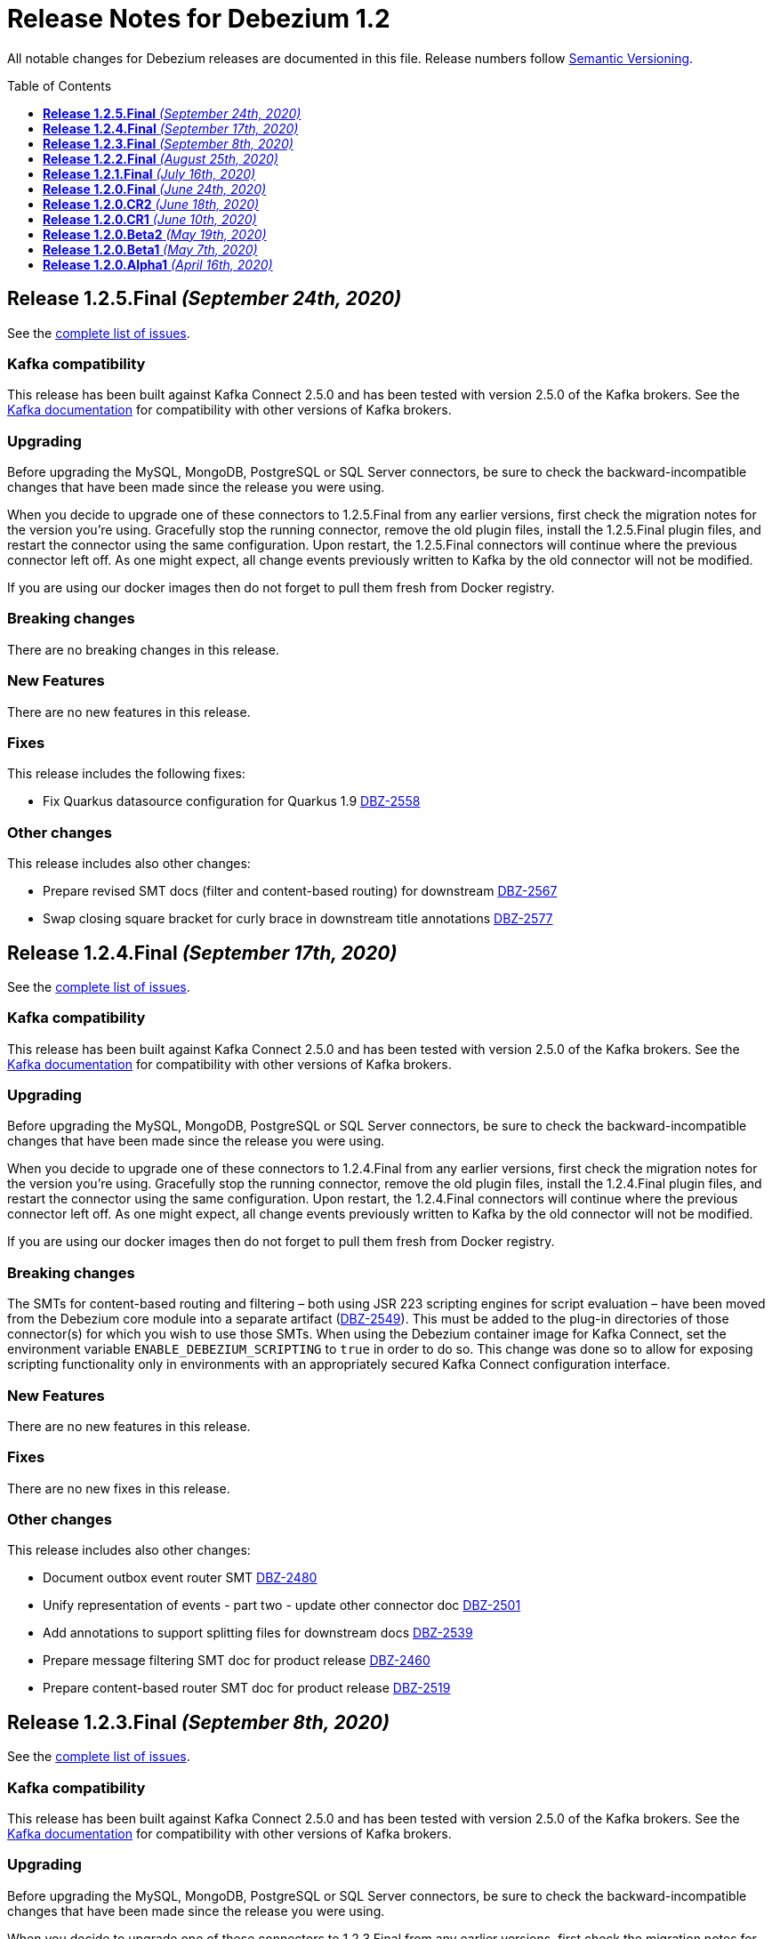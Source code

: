 = Release Notes for Debezium 1.2
:awestruct-layout: doc
:awestruct-documentation_version: "1.2"
:toc:
:toc-placement: macro
:toclevels: 1
:sectanchors:
:linkattrs:
:icons: font

All notable changes for Debezium releases are documented in this file.
Release numbers follow http://semver.org[Semantic Versioning].

toc::[]

[[release-1.2.5-final]]
== *Release 1.2.5.Final* _(September 24th, 2020)_

See the https://issues.redhat.com/secure/ReleaseNote.jspa?projectId=12317320&version=12350624[complete list of issues].

=== Kafka compatibility

This release has been built against Kafka Connect 2.5.0 and has been tested with version 2.5.0 of the Kafka brokers.
See the https://kafka.apache.org/documentation/#upgrade[Kafka documentation] for compatibility with other versions of Kafka brokers.

=== Upgrading

Before upgrading the MySQL, MongoDB, PostgreSQL or SQL Server connectors, be sure to check the backward-incompatible changes that have been made since the release you were using.

When you decide to upgrade one of these connectors to 1.2.5.Final from any earlier versions,
first check the migration notes for the version you're using.
Gracefully stop the running connector, remove the old plugin files, install the 1.2.5.Final plugin files, and restart the connector using the same configuration.
Upon restart, the 1.2.5.Final connectors will continue where the previous connector left off.
As one might expect, all change events previously written to Kafka by the old connector will not be modified.

If you are using our docker images then do not forget to pull them fresh from Docker registry.

=== Breaking changes

There are no breaking changes in this release.

=== New Features

There are no new features in this release.


=== Fixes

This release includes the following fixes:

* Fix Quarkus datasource configuration for Quarkus 1.9 https://issues.jboss.org/browse/DBZ-2558[DBZ-2558]


=== Other changes

This release includes also other changes:

* Prepare revised SMT docs (filter and content-based routing) for downstream  https://issues.jboss.org/browse/DBZ-2567[DBZ-2567]
* Swap closing square bracket for curly brace in downstream title annotations https://issues.jboss.org/browse/DBZ-2577[DBZ-2577]



[[release-1.2.4-final]]
== *Release 1.2.4.Final* _(September 17th, 2020)_

See the https://issues.redhat.com/secure/ReleaseNote.jspa?projectId=12317320&version=12347255[complete list of issues].

=== Kafka compatibility

This release has been built against Kafka Connect 2.5.0 and has been tested with version 2.5.0 of the Kafka brokers.
See the https://kafka.apache.org/documentation/#upgrade[Kafka documentation] for compatibility with other versions of Kafka brokers.

=== Upgrading

Before upgrading the MySQL, MongoDB, PostgreSQL or SQL Server connectors, be sure to check the backward-incompatible changes that have been made since the release you were using.

When you decide to upgrade one of these connectors to 1.2.4.Final from any earlier versions,
first check the migration notes for the version you're using.
Gracefully stop the running connector, remove the old plugin files, install the 1.2.4.Final plugin files, and restart the connector using the same configuration.
Upon restart, the 1.2.4.Final connectors will continue where the previous connector left off.
As one might expect, all change events previously written to Kafka by the old connector will not be modified.

If you are using our docker images then do not forget to pull them fresh from Docker registry.

=== Breaking changes

The SMTs for content-based routing and filtering – both using JSR 223 scripting engines for script evaluation – have been moved from the Debezium core module into a separate artifact (https://issues.jboss.org/browse/DBZ-2549[DBZ-2549]).
This must be added to the plug-in directories of those connector(s) for which you wish to use those SMTs.
When using the Debezium container image for Kafka Connect, set the environment variable `ENABLE_DEBEZIUM_SCRIPTING` to `true` in order to do so.
This change was done so to allow for exposing scripting functionality only in environments with an appropriately secured Kafka Connect configuration interface.


=== New Features

There are no new features in this release.


=== Fixes

There are no new fixes in this release.


=== Other changes

This release includes also other changes:

* Document outbox event router SMT https://issues.jboss.org/browse/DBZ-2480[DBZ-2480]
* Unify representation of events - part two - update other connector doc https://issues.jboss.org/browse/DBZ-2501[DBZ-2501]
* Add annotations to support splitting files for downstream docs  https://issues.jboss.org/browse/DBZ-2539[DBZ-2539]
* Prepare message filtering SMT doc for product release https://issues.jboss.org/browse/DBZ-2460[DBZ-2460]
* Prepare content-based router SMT doc for product release https://issues.jboss.org/browse/DBZ-2519[DBZ-2519]



[[release-1.2.3-final]]
== *Release 1.2.3.Final* _(September 8th, 2020)_

See the https://issues.redhat.com/secure/ReleaseNote.jspa?projectId=12317320&version=12347072[complete list of issues].

=== Kafka compatibility

This release has been built against Kafka Connect 2.5.0 and has been tested with version 2.5.0 of the Kafka brokers.
See the https://kafka.apache.org/documentation/#upgrade[Kafka documentation] for compatibility with other versions of Kafka brokers.

=== Upgrading

Before upgrading the MySQL, MongoDB, PostgreSQL or SQL Server connectors, be sure to check the backward-incompatible changes that have been made since the release you were using.

When you decide to upgrade one of these connectors to 1.2.3.Final from any earlier versions,
first check the migration notes for the version you're using.
Gracefully stop the running connector, remove the old plugin files, install the 1.2.3.Final plugin files, and restart the connector using the same configuration.
Upon restart, the 1.2.3.Final connectors will continue where the previous connector left off.
As one might expect, all change events previously written to Kafka by the old connector will not be modified.

If you are using our docker images then do not forget to pull them fresh from Docker registry.

=== Breaking changes

There are no breaking changes in this release.


=== New Features

There are no new features in this release.


=== Fixes

This release includes the following fixes:

* JSON functions in MySQL grammar unsupported https://issues.jboss.org/browse/DBZ-2453[DBZ-2453]


=== Other changes

This release includes also other changes:

* CloudEvents remains TP but has avro support downstream https://issues.jboss.org/browse/DBZ-2245[DBZ-2245]
* Prepare DB2 connector doc for TP https://issues.jboss.org/browse/DBZ-2403[DBZ-2403]
* Adjust outbox extension to updated Quarkus semantics https://issues.jboss.org/browse/DBZ-2465[DBZ-2465]
* Doc tweaks required to automatically build Db2 content in downstream user guide https://issues.jboss.org/browse/DBZ-2500[DBZ-2500]



[[release-1.2.2-final]]
== *Release 1.2.2.Final* _(August 25th, 2020)_

See the https://issues.redhat.com/secure/ReleaseNote.jspa?projectId=12317320&version=12346622[complete list of issues].

=== Kafka compatibility

This release has been built against Kafka Connect 2.5.0 and has been tested with version 2.5.0 of the Kafka brokers.
See the https://kafka.apache.org/documentation/#upgrade[Kafka documentation] for compatibility with other versions of Kafka brokers.

=== Upgrading

Before upgrading the MySQL, MongoDB, PostgreSQL or SQL Server connectors, be sure to check the backward-incompatible changes that have been made since the release you were using.

When you decide to upgrade one of these connectors to 1.2.2.Final from any earlier versions,
first check the migration notes for the version you're using.
Gracefully stop the running connector, remove the old plugin files, install the 1.2.2.Final plugin files, and restart the connector using the same configuration.
Upon restart, the 1.2.2.Final connectors will continue where the previous connector left off.
As one might expect, all change events previously written to Kafka by the old connector will not be modified.

If you are using our docker images then do not forget to pull them fresh from Docker registry.

=== Breaking changes

There are no breaking changes in this release.


=== New Features

There are no new features in this release.


=== Fixes

This release includes the following fixes:

* Adding new table to cdc causes the sqlconnector to fail https://issues.jboss.org/browse/DBZ-2303[DBZ-2303]
* LSNs in replication slots are not monotonically increasing https://issues.jboss.org/browse/DBZ-2338[DBZ-2338]
* Transaction data loss when process restarted https://issues.jboss.org/browse/DBZ-2397[DBZ-2397]
* java.lang.NullPointerException in ByLogicalTableRouter.java https://issues.jboss.org/browse/DBZ-2412[DBZ-2412]


=== Other changes

This release includes also other changes:

* Refactor: Add domain type for LSN https://issues.jboss.org/browse/DBZ-2200[DBZ-2200]
* Miscellaneous small doc updates for the 1.2 release https://issues.jboss.org/browse/DBZ-2399[DBZ-2399]
* Update some doc file names  https://issues.jboss.org/browse/DBZ-2402[DBZ-2402]



[[release-1.2.1-final]]
== *Release 1.2.1.Final* _(July 16th, 2020)_

See the https://issues.redhat.com/secure/ReleaseNote.jspa?projectId=12317320&version=12346704[complete list of issues].

=== Kafka compatibility

This release has been built against Kafka Connect 2.5.0 and has been tested with version 2.5.0 of the Kafka brokers.
See the https://kafka.apache.org/documentation/#upgrade[Kafka documentation] for compatibility with other versions of Kafka brokers.

=== Upgrading

Before upgrading the MySQL, MongoDB, PostgreSQL or SQL Server connectors, be sure to check the backward-incompatible changes that have been made since the release you were using.

When you decide to upgrade one of these connectors to 1.2.1.Final from any earlier versions,
first check the migration notes for the version you're using.
Gracefully stop the running connector, remove the old plugin files, install the 1.2.1.Final plugin files, and restart the connector using the same configuration.
Upon restart, the 1.2.1.Final connectors will continue where the previous connector left off.
As one might expect, all change events previously written to Kafka by the old connector will not be modified.

If you are using our docker images then do not forget to pull them fresh from Docker registry.

=== Breaking changes

There are no breaking changes in this release.


=== New Features

* Document content based routing and filtering for MongoDB https://issues.jboss.org/browse/DBZ-2255[DBZ-2255]
* Handle MariaDB syntax add column IF EXISTS as part of alter table DDL https://issues.jboss.org/browse/DBZ-2219[DBZ-2219]
* Add Apicurio converters to Connect container image https://issues.jboss.org/browse/DBZ-2083[DBZ-2083]


=== Fixes

This release includes the following fixes:

* MongoDB connector is not resilient to Mongo connection errors https://issues.jboss.org/browse/DBZ-2141[DBZ-2141]
* MySQL connector should filter additional DML binlog entries for RDS by default https://issues.jboss.org/browse/DBZ-2275[DBZ-2275]
* Concurrent access to a thread map https://issues.jboss.org/browse/DBZ-2278[DBZ-2278]
* Postgres connector may skip events during snapshot-streaming transition https://issues.jboss.org/browse/DBZ-2288[DBZ-2288]
* MySQL connector emits false error while missing a required data https://issues.jboss.org/browse/DBZ-2301[DBZ-2301]
* io.debezium.engine.spi.OffsetCommitPolicy.PeriodicCommitOffsetPolicy can't be initiated due to NoSuchMethod error   https://issues.jboss.org/browse/DBZ-2302[DBZ-2302]
* Allow single dimension DECIMAL in CAST https://issues.jboss.org/browse/DBZ-2305[DBZ-2305]
* MySQL JSON functions are missing from the grammar https://issues.jboss.org/browse/DBZ-2318[DBZ-2318]
* Description in documentation metrics tables is bold and shouldn't be https://issues.jboss.org/browse/DBZ-2326[DBZ-2326]
* ALTER TABLE with `timestamp default CURRENT_TIMESTAMP not null` fails the task https://issues.jboss.org/browse/DBZ-2330[DBZ-2330]


=== Other changes

This release includes also other changes:

* Unstable tests in SQL Server connector https://issues.jboss.org/browse/DBZ-2217[DBZ-2217]
* Intermittent test failure on CI - SqlServerConnectorIT#verifyOffsets() https://issues.jboss.org/browse/DBZ-2220[DBZ-2220]
* Intermittent test failure on CI - MySQL https://issues.jboss.org/browse/DBZ-2229[DBZ-2229]
* Intermittent test failure on CI - SqlServerChangeTableSetIT#readHistoryAfterRestart() https://issues.jboss.org/browse/DBZ-2231[DBZ-2231]
* Failing test MySqlSourceTypeInSchemaIT.shouldPropagateSourceTypeAsSchemaParameter https://issues.jboss.org/browse/DBZ-2238[DBZ-2238]
* Intermittent test failure on CI - MySqlConnectorRegressionIT#shouldConsumeAllEventsFromDatabaseUsingBinlogAndNoSnapshot() https://issues.jboss.org/browse/DBZ-2243[DBZ-2243]
* Use upstream image in ApicurioRegistryTest https://issues.jboss.org/browse/DBZ-2256[DBZ-2256]
* Intermittent failure of MongoDbConnectorIT.shouldConsumeTransaction https://issues.jboss.org/browse/DBZ-2264[DBZ-2264]
* Intermittent test failure on CI - MySqlSourceTypeInSchemaIT#shouldPropagateSourceTypeByDatatype() https://issues.jboss.org/browse/DBZ-2269[DBZ-2269]
* Intermittent test failure on CI - MySqlConnectorIT#shouldNotParseQueryIfServerOptionDisabled https://issues.jboss.org/browse/DBZ-2270[DBZ-2270]
* Intermittent test failure on CI - RecordsStreamProducerIT#testEmptyChangesProducesHeartbeat https://issues.jboss.org/browse/DBZ-2271[DBZ-2271]
* Incorrect dependency from outbox to core module https://issues.jboss.org/browse/DBZ-2276[DBZ-2276]
* Slowness in FieldRenamesTest https://issues.jboss.org/browse/DBZ-2286[DBZ-2286]
* Create GitHub Action for verifying correct formatting https://issues.jboss.org/browse/DBZ-2287[DBZ-2287]
* Clarify expectations for replica identity and key-less tables https://issues.jboss.org/browse/DBZ-2307[DBZ-2307]
* Jenkins worker nodes must be logged in to Docker Hub https://issues.jboss.org/browse/DBZ-2312[DBZ-2312]
* Upgrade PostgreSQL driver to 4.2.14 https://issues.jboss.org/browse/DBZ-2317[DBZ-2317]
* Intermittent test failure on CI - PostgresConnectorIT#shouldOutputRecordsInCloudEventsFormat https://issues.jboss.org/browse/DBZ-2319[DBZ-2319]
* Intermittent test failure on CI - TablesWithoutPrimaryKeyIT#shouldProcessFromStreaming https://issues.jboss.org/browse/DBZ-2324[DBZ-2324]
* Intermittent test failure on CI - SqlServerConnectorIT#readOnlyApplicationIntent https://issues.jboss.org/browse/DBZ-2325[DBZ-2325]
* Intermittent test failure on CI - SnapshotIT#takeSnapshotWithOldStructAndStartStreaming https://issues.jboss.org/browse/DBZ-2331[DBZ-2331]



[[release-1.2.0-final]]
== *Release 1.2.0.Final* _(June 24th, 2020)_

See the https://issues.redhat.com/secure/ReleaseNote.jspa?projectId=12317320&version=12345052[complete list of issues].

=== Kafka compatibility

This release has been built against Kafka Connect 2.5.0 and has been tested with version 2.5.0 of the Kafka brokers.
See the https://kafka.apache.org/documentation/#upgrade[Kafka documentation] for compatibility with other versions of Kafka brokers.

=== Upgrading

Before upgrading the MySQL, MongoDB, PostgreSQL or SQL Server connectors, be sure to check the backward-incompatible changes that have been made since the release you were using.

When you decide to upgrade one of these connectors to 1.2.0.Final from any earlier versions,
first check the migration notes for the version you're using.
Gracefully stop the running connector, remove the old plugin files, install the 1.2.0.Final plugin files, and restart the connector using the same configuration.
Upon restart, the 1.2.0.Final connectors will continue where the previous connector left off.
As one might expect, all change events previously written to Kafka by the old connector will not be modified.

If you are using our docker images then do not forget to pull them fresh from Docker registry.

=== Breaking changes

There are no breaking changes in this release.

=== New Features

There are no new features in this release.


=== Fixes

This release includes the following fixes:

* Test failure due to superfluous schema change event emitted on connector start https://issues.jboss.org/browse/DBZ-2211[DBZ-2211]
* Intermittent test failures on CI https://issues.jboss.org/browse/DBZ-2232[DBZ-2232]
* Test SimpleSourceConnectorOutputTest.shouldGenerateExpected blocked https://issues.jboss.org/browse/DBZ-2241[DBZ-2241]
* CloudEventsConverter should use Apicurio converter for Avro https://issues.jboss.org/browse/DBZ-2250[DBZ-2250]
* Default value is not properly set for non-optional columns https://issues.jboss.org/browse/DBZ-2267[DBZ-2267]


=== Other changes

This release includes also other changes:

* Diff MySQL connector 0.10 and latest docs https://issues.jboss.org/browse/DBZ-1997[DBZ-1997]
* Remove redundant property in antora.yml https://issues.jboss.org/browse/DBZ-2223[DBZ-2223]
* Binary log client is not cleanly stopped in testsuite https://issues.jboss.org/browse/DBZ-2221[DBZ-2221]
* Intermittent test failure on CI - Postgres https://issues.jboss.org/browse/DBZ-2230[DBZ-2230]
* Build failure with Kafka 1.x https://issues.jboss.org/browse/DBZ-2240[DBZ-2240]
* Intermittent test failure on CI - SqlServerConnectorIT#readOnlyApplicationIntent() https://issues.jboss.org/browse/DBZ-2261[DBZ-2261]
* Test failure BinlogReaderIT#shouldFilterAllRecordsBasedOnDatabaseWhitelistFilter() https://issues.jboss.org/browse/DBZ-2262[DBZ-2262]



[[release-1.2.0-cr2]]
== *Release 1.2.0.CR2* _(June 18th, 2020)_

See the https://issues.redhat.com/secure/ReleaseNote.jspa?projectId=12317320&version=12346173[complete list of issues].

=== Kafka compatibility

This release has been built against Kafka Connect 2.5.0 and has been tested with version 2.5.0 of the Kafka brokers.
See the https://kafka.apache.org/documentation/#upgrade[Kafka documentation] for compatibility with other versions of Kafka brokers.

=== Upgrading

Before upgrading the MySQL, MongoDB, PostgreSQL or SQL Server connectors, be sure to check the backward-incompatible changes that have been made since the release you were using.

When you decide to upgrade one of these connectors to 1.2.0.CR2 from any earlier versions,
first check the migration notes for the version you're using.
Gracefully stop the running connector, remove the old plugin files, install the 1.2.0.CR2 plugin files, and restart the connector using the same configuration.
Upon restart, the 1.2.0.CR2 connectors will continue where the previous connector left off.
As one might expect, all change events previously written to Kafka by the old connector will not be modified.

If you are using our docker images then do not forget to pull them fresh from Docker registry.

=== Breaking changes

Debezium Server distribution package has been moved to a different URL and has been renamed to conform to standard industry practises (https://issues.jboss.org/browse/DBZ-2212[DBZ-2212]).

=== New Features

* DB2 connector documentation ambiguous regarding licensing https://issues.jboss.org/browse/DBZ-1835[DBZ-1835]
* Optimize SQLServer connector query https://issues.jboss.org/browse/DBZ-2120[DBZ-2120]
* Documentation for implementing StreamNameMapper https://issues.jboss.org/browse/DBZ-2163[DBZ-2163]
* Update architecture page https://issues.jboss.org/browse/DBZ-2096[DBZ-2096]


=== Fixes

This release includes the following fixes:

* Encountered error when snapshotting collection type column https://issues.jboss.org/browse/DBZ-2117[DBZ-2117]
* Missing dependencies for Debezium Server Pulsar sink https://issues.jboss.org/browse/DBZ-2201[DBZ-2201]


=== Other changes

This release includes also other changes:

* Tests Asserting No Open Transactions Failing https://issues.jboss.org/browse/DBZ-2176[DBZ-2176]
* General test harness for End-2-End Benchmarking https://issues.jboss.org/browse/DBZ-1812[DBZ-1812]
* Add tests for datatype.propagate.source.type for all connectors https://issues.jboss.org/browse/DBZ-1916[DBZ-1916]
* Productize CloudEvents support https://issues.jboss.org/browse/DBZ-2019[DBZ-2019]
* [Doc] Add Debezium Architecture to downstream documentation https://issues.jboss.org/browse/DBZ-2029[DBZ-2029]
* Transaction metadata documentation https://issues.jboss.org/browse/DBZ-2069[DBZ-2069]
* Inconsistent test failures https://issues.jboss.org/browse/DBZ-2177[DBZ-2177]
* Add Jandex plugin to Debezium Server connectors https://issues.jboss.org/browse/DBZ-2192[DBZ-2192]
* Ability to scale wait times in OCP test-suite https://issues.jboss.org/browse/DBZ-2194[DBZ-2194]
* CI doesn't delete mongo and sql server projects on successful runs https://issues.jboss.org/browse/DBZ-2195[DBZ-2195]
* Document database history and web server port for Debezium Server https://issues.jboss.org/browse/DBZ-2198[DBZ-2198]
* Do not throw IndexOutOfBoundsException when no task configuration is available https://issues.jboss.org/browse/DBZ-2199[DBZ-2199]
* Upgrade Apicurio to 1.2.2.Final https://issues.jboss.org/browse/DBZ-2206[DBZ-2206]
* Intermitent test failures https://issues.jboss.org/browse/DBZ-2207[DBZ-2207]
* Increase Pulsar Server timeouts https://issues.jboss.org/browse/DBZ-2210[DBZ-2210]
* Drop distribution from Debezium Server artifact name https://issues.jboss.org/browse/DBZ-2214[DBZ-2214]



[[release-1.2.0-cr1]]
== *Release 1.2.0.CR1* _(June 10th, 2020)_

See the https://issues.redhat.com/secure/ReleaseNote.jspa?projectId=12317320&version=12345858[complete list of issues].

=== Kafka compatibility

This release has been built against Kafka Connect 2.5.0 and has been tested with version 2.5.0 of the Kafka brokers.
See the https://kafka.apache.org/documentation/#upgrade[Kafka documentation] for compatibility with other versions of Kafka brokers.

=== Upgrading

Before upgrading the MySQL, MongoDB, PostgreSQL or SQL Server connectors, be sure to check the backward-incompatible changes that have been made since the release you were using.

When you decide to upgrade one of these connectors to 1.2.0.CR1 from any earlier versions,
first check the migration notes for the version you're using.
Gracefully stop the running connector, remove the old plugin files, install the 1.2.0.CR1 plugin files, and restart the connector using the same configuration.
Upon restart, the 1.2.0.CR1 connectors will continue where the previous connector left off.
As one might expect, all change events previously written to Kafka by the old connector will not be modified.

If you are using our docker images then do not forget to pull them fresh from Docker registry.

=== Breaking changes

The format of whitelist/blacklist filter expressions for the Oracle connector has changed: the database name is not to be given as part of these any longer (the reason being that each connector only ever is configured in the scope of exactly one database).
Filters like _ORCLPDB1.SOMESCHEMA.SOMETABLE_ must be adjusted to _SOMESCHEMA.SOMETABLE_.
The same applies for configuration properties referencing specific table columns, such as `column.propagate.source.type`.

The format of whitelist/blacklist filter expressions for the SQL Server connector has changed: the database name is not to be given as part of these any longer (the reason being that each connector only ever is configured in the scope of exactly one database).
Filters like _testDB.dbo.orders_ must be adjusted to _dbo.orders_.
The old format still is supported, but should not be used any longer and will be de-supported in a future version.
The same applies for configuration properties referencing specific table columns, such as `column.propagate.source.type`.

=== New Features

* Restrict the set of tables with a publication when using pgoutput https://issues.jboss.org/browse/DBZ-1813[DBZ-1813]
* Support configuring different encodings for binary source data https://issues.jboss.org/browse/DBZ-1814[DBZ-1814]
* Add API for not registering metrics MBean into the platform MBean server https://issues.jboss.org/browse/DBZ-2089[DBZ-2089]
* Unable to handle UDT data https://issues.jboss.org/browse/DBZ-2091[DBZ-2091]
* Improve SQL Server reconnect during shutdown and connection resets https://issues.jboss.org/browse/DBZ-2106[DBZ-2106]
* OpenShift tests for SQL Server connector before GA https://issues.jboss.org/browse/DBZ-2113[DBZ-2113]
* OpenShift tests for MongoDB Connector before GA https://issues.jboss.org/browse/DBZ-2114[DBZ-2114]
* Log begin/end of schema recovery on INFO level https://issues.jboss.org/browse/DBZ-2149[DBZ-2149]
* Allow outbox EventRouter to pass non-String based Keys https://issues.jboss.org/browse/DBZ-2152[DBZ-2152]
* Introduce API  checks https://issues.jboss.org/browse/DBZ-2159[DBZ-2159]
* Bump mysql binlog version  https://issues.jboss.org/browse/DBZ-2160[DBZ-2160]
* Postgresql - Allow for include.unknown.datatypes to return string instead of hash https://issues.jboss.org/browse/DBZ-1266[DBZ-1266]
* Consider Apicurio registry https://issues.jboss.org/browse/DBZ-1639[DBZ-1639]
* Debezium Server should support Google Cloud PubSub https://issues.jboss.org/browse/DBZ-2092[DBZ-2092]
* Sink adapter for Apache Pulsar https://issues.jboss.org/browse/DBZ-2112[DBZ-2112]


=== Fixes

This release includes the following fixes:

* Transaction opened by Debezium is left idle and never committed https://issues.jboss.org/browse/DBZ-2118[DBZ-2118]
* Don't call markBatchFinished() in finally block https://issues.jboss.org/browse/DBZ-2124[DBZ-2124]
* kafka SSL passwords need to be added to the Sensitive Properties list https://issues.jboss.org/browse/DBZ-2125[DBZ-2125]
* Intermittent test failure on CI - SQL Server https://issues.jboss.org/browse/DBZ-2126[DBZ-2126]
* CREATE TABLE query is giving parsing exception https://issues.jboss.org/browse/DBZ-2130[DBZ-2130]
* Misc. Javadoc and docs fixes https://issues.jboss.org/browse/DBZ-2136[DBZ-2136]
* Avro schema doesn't change if a column default value is dropped https://issues.jboss.org/browse/DBZ-2140[DBZ-2140]
* Multiple SETs not supported in trigger https://issues.jboss.org/browse/DBZ-2142[DBZ-2142]
* Don't validate internal database.history.connector.* config parameters https://issues.jboss.org/browse/DBZ-2144[DBZ-2144]
* ANTLR parser doesn't handle MariaDB syntax drop index IF EXISTS as part of alter table DDL https://issues.jboss.org/browse/DBZ-2151[DBZ-2151]
* Casting as INT causes a ParsingError https://issues.jboss.org/browse/DBZ-2153[DBZ-2153]
* Calling function UTC_TIMESTAMP without parenthesis causes a parsing error https://issues.jboss.org/browse/DBZ-2154[DBZ-2154]
* Could not find or load main class io.debezium.server.Main https://issues.jboss.org/browse/DBZ-2170[DBZ-2170]
* MongoDB connector snapshot NPE in case of document field named "op" https://issues.jboss.org/browse/DBZ-2116[DBZ-2116]
* Adapt to changed TX representation in oplog in Mongo 4.2 https://issues.jboss.org/browse/DBZ-2216[DBZ-2216]
* Intermittent test failure -- Multiple admin clients with same id https://issues.jboss.org/browse/DBZ-2228[DBZ-2228]


=== Other changes

This release includes also other changes:

* Adding tests and doc updates around column masking and truncating https://issues.jboss.org/browse/DBZ-775[DBZ-775]
* Refactor/use common configuration parameters https://issues.jboss.org/browse/DBZ-1657[DBZ-1657]
* Develop sizing recommendations, load tests etc. https://issues.jboss.org/browse/DBZ-1662[DBZ-1662]
* Add performance test for SMTs like filters https://issues.jboss.org/browse/DBZ-1929[DBZ-1929]
* Add banner to older doc versions about them being outdated https://issues.jboss.org/browse/DBZ-1951[DBZ-1951]
* SMT Documentation https://issues.jboss.org/browse/DBZ-2021[DBZ-2021]
* Instable integration test with Testcontainers https://issues.jboss.org/browse/DBZ-2033[DBZ-2033]
* Add test for schema history topic for Oracle connector https://issues.jboss.org/browse/DBZ-2056[DBZ-2056]
* Random test failures https://issues.jboss.org/browse/DBZ-2060[DBZ-2060]
* Set up CI jobs for JDK 14/15 https://issues.jboss.org/browse/DBZ-2065[DBZ-2065]
* Introduce Any type for server to seamlessly integrate with Debezium API https://issues.jboss.org/browse/DBZ-2104[DBZ-2104]
* Update AsciiDoc markup in doc files for downstream reuse https://issues.jboss.org/browse/DBZ-2105[DBZ-2105]
* Upgrade to Quarkus 1.5.0.Final https://issues.jboss.org/browse/DBZ-2119[DBZ-2119]
* Additional AsciiDoc markup updates needed in doc files for downstream reuse https://issues.jboss.org/browse/DBZ-2129[DBZ-2129]
* Refactor & Extend OpenShift test-suite tooling to prepare for MongoDB and SQL Server https://issues.jboss.org/browse/DBZ-2132[DBZ-2132]
* OpenShift tests are failing  when waiting for Connect metrics to be exposed https://issues.jboss.org/browse/DBZ-2135[DBZ-2135]
* Support incubator build in product release jobs https://issues.jboss.org/browse/DBZ-2137[DBZ-2137]
* Rebase MySQL grammar on the latest upstream version https://issues.jboss.org/browse/DBZ-2143[DBZ-2143]
* Await coordinator shutdown in embedded engine https://issues.jboss.org/browse/DBZ-2150[DBZ-2150]
* More meaningful exception in case of replication slot conflict https://issues.jboss.org/browse/DBZ-2156[DBZ-2156]
* Intermittent test failure on CI - Postgres https://issues.jboss.org/browse/DBZ-2157[DBZ-2157]
* OpenShift pipeline uses incorrect projects for Mongo and Sql Server deployment https://issues.jboss.org/browse/DBZ-2164[DBZ-2164]
* Incorrect polling timeout in AbstractReader https://issues.jboss.org/browse/DBZ-2169[DBZ-2169]



[[release-1.2.0-beta2]]
== *Release 1.2.0.Beta2* _(May 19th, 2020)_

See the https://issues.redhat.com/secure/ReleaseNote.jspa?projectId=12317320&version=12345708[complete list of issues].

=== Kafka compatibility

This release has been built against Kafka Connect 2.5.0 and has been tested with version 2.5.0 of the Kafka brokers.
See the https://kafka.apache.org/documentation/#upgrade[Kafka documentation] for compatibility with other versions of Kafka brokers.

=== Upgrading

Before upgrading the MySQL, MongoDB, PostgreSQL or SQL Server connectors, be sure to check the backward-incompatible changes that have been made since the release you were using.

When you decide to upgrade one of these connectors to 1.2.0.Beta2 from any earlier versions,
first check the migration notes for the version you're using.
Gracefully stop the running connector, remove the old plugin files, install the 1.2.0.Beta2 plugin files, and restart the connector using the same configuration.
Upon restart, the 1.2.0.Beta2 connectors will continue where the previous connector left off.
As one might expect, all change events previously written to Kafka by the old connector will not be modified.

If you are using our docker images then do not forget to pull them fresh from Docker registry.

=== Breaking changes

The snapshot mode `initial_schema_only` was renamed `schema_only` for Db2 connector (https://issues.jboss.org/browse/DBZ-2051[DBZ-2051]).

The previously deprecated options `operation.header` and `add.source.fields` of the `ExtractNewRecordState` have been removed; please use `add.headers` and `add.fields` instead (https://issues.jboss.org/browse/DBZ-1828[DBZ-1828]).

When instantiating the Debezium container in integration tests with Testcontainers, the full image name must be given now, e.g. 1debezium/connect:1.2.0.Beta2`.
This is to allow for using custom container images in tests, e.g. containing additional SMTs, converters or sink connectors (https://issues.jboss.org/browse/DBZ-2070[DBZ-2070]).


=== New Features

* Add JDBC driver versions to docs https://issues.jboss.org/browse/DBZ-2031[DBZ-2031]
* Add a few more loggings for Cassandra Connector https://issues.jboss.org/browse/DBZ-2066[DBZ-2066]
* Provide ready-to-use standalone application based on the embedded engine https://issues.jboss.org/browse/DBZ-651[DBZ-651]
* Add option to skip LSN timestamp queries https://issues.jboss.org/browse/DBZ-1988[DBZ-1988]
* Add option to logical topic router for controlling placement of table information https://issues.jboss.org/browse/DBZ-2034[DBZ-2034]
* Add headers and topic name into scripting transforms https://issues.jboss.org/browse/DBZ-2074[DBZ-2074]
* Filter and content-based router SMTs should be restrictable to certain topics https://issues.jboss.org/browse/DBZ-2024[DBZ-2024]


=== Fixes

This release includes the following fixes:

* Avro schema doesn't change if a column default value changes from 'foo' to 'bar' https://issues.jboss.org/browse/DBZ-2061[DBZ-2061]
* DDL statement throws error if compression keyword contains backticks (``) https://issues.jboss.org/browse/DBZ-2062[DBZ-2062]
* Error and connector stops when DDL contains algorithm=instant https://issues.jboss.org/browse/DBZ-2067[DBZ-2067]
* Debezium Engine advanced record consuming example broken https://issues.jboss.org/browse/DBZ-2073[DBZ-2073]
* Unable to parse MySQL ALTER statement with named primary key https://issues.jboss.org/browse/DBZ-2080[DBZ-2080]
* Missing schema-serializer dependency for Avro https://issues.jboss.org/browse/DBZ-2082[DBZ-2082]
* TinyIntOneToBooleanConverter doesn't seem to work with columns having a default value https://issues.jboss.org/browse/DBZ-2085[DBZ-2085]


=== Other changes

This release includes also other changes:

* Add ability to insert fields from op field in ExtractNewDocumentState https://issues.jboss.org/browse/DBZ-1791[DBZ-1791]
* Test with MySQL 8.0.20 https://issues.jboss.org/browse/DBZ-2041[DBZ-2041]
* Update debezium-examples/tutorial README docker-compose file is missing https://issues.jboss.org/browse/DBZ-2059[DBZ-2059]
* Skip tests that are no longer compatible with Kafka 1.x https://issues.jboss.org/browse/DBZ-2068[DBZ-2068]
* Remove additional Jackson dependencies as of AK 2.5 https://issues.jboss.org/browse/DBZ-2076[DBZ-2076]
* Make EventProcessingFailureHandlingIT resilient against timing issues https://issues.jboss.org/browse/DBZ-2078[DBZ-2078]
* Tar packages must use posix format https://issues.jboss.org/browse/DBZ-2088[DBZ-2088]
* Remove unused sourceInfo variable https://issues.jboss.org/browse/DBZ-2090[DBZ-2090]



[[release-1.2.0-beta1]]
== *Release 1.2.0.Beta1* _(May 7th, 2020)_

See the https://issues.redhat.com/secure/ReleaseNote.jspa?projectId=12317320&version=12345561[complete list of issues].

=== Kafka compatibility

This release has been built against Kafka Connect 2.5.0 and has been tested with version 2.5.0 of the Kafka brokers.
See the https://kafka.apache.org/documentation/#upgrade[Kafka documentation] for compatibility with other versions of Kafka brokers.

=== Upgrading

Before upgrading the MySQL, MongoDB, PostgreSQL or SQL Server connectors, be sure to check the backward-incompatible changes that have been made since the release you were using.

When you decide to upgrade one of these connectors to 1.2.0.Beta1 from any earlier versions,
first check the migration notes for the version you're using.
Gracefully stop the running connector, remove the old plugin files, install the 1.2.0.Beta1 plugin files, and restart the connector using the same configuration.
Upon restart, the 1.2.0.Beta1 connectors will continue where the previous connector left off.
As one might expect, all change events previously written to Kafka by the old connector will not be modified.

If you are using our docker images then do not forget to pull them fresh from Docker registry.

=== Breaking changes

Field `eventType` was removed from Outbox router SMT (https://issues.jboss.org/browse/DBZ-2014[DBZ-2014]).

JDBC driver has been upgrade to the version to 42.2.12 (https://issues.jboss.org/browse/DBZ-2027[DBZ-2027]). Due to changes in the driver behaviour it is necessary to keep Debezium and driver versions aligned.

Debezium API now allows conversion to JSON and Avro types distinctly for key and value (https://issues.jboss.org/browse/DBZ-1970[DBZ-1970]). To enable this feature it was necessary to modify the incubating Debezium API.

=== New Features

* Don't try to database history topic if it exists already https://issues.jboss.org/browse/DBZ-1886[DBZ-1886]
* Deleted database history should be detected for all connectors https://issues.jboss.org/browse/DBZ-1923[DBZ-1923]
* Provide anchors to connector parameters https://issues.jboss.org/browse/DBZ-1933[DBZ-1933]
* move static methods TRUNCATE_COLUMN and MASK_COLUMN as attributes to RelationalDatabaseConnectorConfig https://issues.jboss.org/browse/DBZ-1972[DBZ-1972]
* Implement SKIPPED_OPERATIONS for mysql https://issues.jboss.org/browse/DBZ-1895[DBZ-1895]
* User facing schema history topic for SQL Server https://issues.jboss.org/browse/DBZ-1904[DBZ-1904]
* Multiline stack traces can be collapsed into a single log event  https://issues.jboss.org/browse/DBZ-1913[DBZ-1913]
* Introduce column.whitelist for Postgres Connector https://issues.jboss.org/browse/DBZ-1962[DBZ-1962]
* Add support for Postgres time, timestamp array columns https://issues.jboss.org/browse/DBZ-1969[DBZ-1969]
* Add support for Postgres Json and Jsonb array columns https://issues.jboss.org/browse/DBZ-1990[DBZ-1990]
* Content-based topic routing based on scripting languages https://issues.jboss.org/browse/DBZ-2000[DBZ-2000]
* Support different converters for key/value in embedded engine https://issues.jboss.org/browse/DBZ-1970[DBZ-1970]


=== Fixes

This release includes the following fixes:

* bit varying column has value that is too large to be cast to a long https://issues.jboss.org/browse/DBZ-1949[DBZ-1949]
* PostgreSQL Sink connector with outbox event router and Avro uses wrong default io.confluent schema namespace https://issues.jboss.org/browse/DBZ-1963[DBZ-1963]
* Stop processing new commitlogs in cdc folder https://issues.jboss.org/browse/DBZ-1985[DBZ-1985]
* [Doc] Debezium User Guide should provide example of DB connector yaml and deployment instructions https://issues.jboss.org/browse/DBZ-2011[DBZ-2011]
* ExtractNewRecordState SMT spamming logs for heartbeat messages https://issues.jboss.org/browse/DBZ-2036[DBZ-2036]
* MySQL alias `FLUSH TABLE` not handled https://issues.jboss.org/browse/DBZ-2047[DBZ-2047]
* Embedded engine not compatible with Kafka 1.x https://issues.jboss.org/browse/DBZ-2054[DBZ-2054]


=== Other changes

This release includes also other changes:

* Blog post and demo about Debezium + Camel https://issues.jboss.org/browse/DBZ-1656[DBZ-1656]
* Refactor connector config code to share the configuration definition https://issues.jboss.org/browse/DBZ-1750[DBZ-1750]
* DB2 connector follow-up refactorings https://issues.jboss.org/browse/DBZ-1753[DBZ-1753]
* Oracle JDBC driver available in Maven Central https://issues.jboss.org/browse/DBZ-1878[DBZ-1878]
* Align snapshot/streaming semantics in MongoDB documentation https://issues.jboss.org/browse/DBZ-1901[DBZ-1901]
* Add MySQL 5.5 and 5.6 to test matrix. https://issues.jboss.org/browse/DBZ-1953[DBZ-1953]
* Upgrade to Quarkus to 1.4.1 release https://issues.jboss.org/browse/DBZ-1975[DBZ-1975]
* Version selector on releases page should show all versions https://issues.jboss.org/browse/DBZ-1979[DBZ-1979]
* Upgrade to Apache Kafka 2.5.0 and Confluent Platform 5.5.0 https://issues.jboss.org/browse/DBZ-1981[DBZ-1981]
* Fix broken link https://issues.jboss.org/browse/DBZ-1983[DBZ-1983]
* Update Outbox Quarkus extension yaml https://issues.jboss.org/browse/DBZ-1991[DBZ-1991]
* Allow for simplified property references in filter SMT with graal.js https://issues.jboss.org/browse/DBZ-1993[DBZ-1993]
* Avoid broken cross-book references in downstream docs https://issues.jboss.org/browse/DBZ-1999[DBZ-1999]
* Fix wrong attribute name in MongoDB connector https://issues.jboss.org/browse/DBZ-2006[DBZ-2006]
* Upgrade formatter and Impsort plugins https://issues.jboss.org/browse/DBZ-2007[DBZ-2007]
* Clarify support for non-primary key tables in PostgreSQL documentation https://issues.jboss.org/browse/DBZ-2010[DBZ-2010]
* Intermittent test failure on CI https://issues.jboss.org/browse/DBZ-2030[DBZ-2030]
* Cleanup Postgres TypeRegistry https://issues.jboss.org/browse/DBZ-2038[DBZ-2038]
* Upgrade to latest parent pom and checkstyle https://issues.jboss.org/browse/DBZ-2039[DBZ-2039]
* Reduce build output to avoid maximum log length problems on CI https://issues.jboss.org/browse/DBZ-2043[DBZ-2043]
* Postgres TypeRegistry makes one query per enum type at startup https://issues.jboss.org/browse/DBZ-2044[DBZ-2044]
* Remove obsolete metrics from downstream docs https://issues.jboss.org/browse/DBZ-1947[DBZ-1947]



[[release-1.2.0-alpha1]]
== *Release 1.2.0.Alpha1* _(April 16th, 2020)_

See the https://issues.redhat.com/secure/ReleaseNote.jspa?projectId=12317320&version=12344691[complete list of issues].

=== Kafka compatibility

This release has been built against Kafka Connect 2.4.1 and has been tested with version 2.4.1 of the Kafka brokers.
See the https://kafka.apache.org/documentation/#upgrade[Kafka documentation] for compatibility with other versions of Kafka brokers.

=== Upgrading

Before upgrading the MySQL, MongoDB, PostgreSQL or SQL Server connectors, be sure to check the backward-incompatible changes that have been made since the release you were using.

When you decide to upgrade one of these connectors to 1.2.0.Alpha1 from any earlier versions,
first check the migration notes for the version you're using.
Gracefully stop the running connector, remove the old plugin files, install the 1.2.0.Alpha1 plugin files, and restart the connector using the same configuration.
Upon restart, the 1.2.0.Alpha1 connectors will continue where the previous connector left off.
As one might expect, all change events previously written to Kafka by the old connector will not be modified.

If you are using our docker images then do not forget to pull them fresh from Docker registry.

=== Breaking changes

For the SQL Server connector, the previously deprecated snapshot mode `initial_schema_only` has been removed.
The mode `schema_only` should be used instead, providing the same behavior and semantics (https://issues.redhat.com/browse/DBZ-1945[DBZ-1945]).

The previously deprecated message transformations `UnwrapFromEnvelope` and `UnwrapMongoDbEnvelope` have been removed.
Instead, please use `ExtractNewRecordState` and `ExtractNewDocumentState`, respectively (https://issues.redhat.com/browse/DBZ-1968[DBZ-1968]).

=== New Features

* Expose original value for PK updates https://issues.redhat.com/browse/DBZ-1531[DBZ-1531]
* New column masking mode: consistent hashing https://issues.redhat.com/browse/DBZ-1692[DBZ-1692]
* Provide a filtering SMT https://issues.redhat.com/browse/DBZ-1782[DBZ-1782]
* Support converters for embedded engine https://issues.redhat.com/browse/DBZ-1807[DBZ-1807]
* Enhance MongoDB connector metrics https://issues.redhat.com/browse/DBZ-1859[DBZ-1859]
* SQL Server connector: support reconnect after the database connection is broken https://issues.redhat.com/browse/DBZ-1882[DBZ-1882]
* Support SMTs in embedded engine https://issues.redhat.com/browse/DBZ-1930[DBZ-1930]
* Snapshot metrics shows TotalNumberOfEventsSeen as zero https://issues.redhat.com/browse/DBZ-1932[DBZ-1932]


=== Fixes

This release includes the following fixes:

* java.lang.IllegalArgumentException: Timestamp format must be yyyy-mm-dd hh:mm:ss[.fffffffff] https://issues.redhat.com/browse/DBZ-1744[DBZ-1744]
* Snapshot lock timeout setting is not documented https://issues.redhat.com/browse/DBZ-1914[DBZ-1914]
* AvroRuntimeException when publishing transaction metadata https://issues.redhat.com/browse/DBZ-1915[DBZ-1915]
* Connector restart logic throttles for the first 2 seconds https://issues.redhat.com/browse/DBZ-1918[DBZ-1918]
* Wal2json empty change event could cause NPE above version 1.0.3.final https://issues.redhat.com/browse/DBZ-1922[DBZ-1922]
* Misleading error message on lost database connection https://issues.redhat.com/browse/DBZ-1926[DBZ-1926]
* Cassandra CDC should not move and delete processed commitLog file under testing mode https://issues.redhat.com/browse/DBZ-1927[DBZ-1927]
* Broken internal links and anchors in documentation https://issues.redhat.com/browse/DBZ-1935[DBZ-1935]
* Dokumentation files in modules create separate pages, should be partials instead https://issues.redhat.com/browse/DBZ-1944[DBZ-1944]
* Validation of binlog_row_image is not compatible with MySQL 5.5 https://issues.redhat.com/browse/DBZ-1950[DBZ-1950]
* High CPU usage when idle https://issues.redhat.com/browse/DBZ-1960[DBZ-1960]
* Outbox Quarkus Extension throws NPE in quarkus:dev mode https://issues.redhat.com/browse/DBZ-1966[DBZ-1966]
* Cassandra Connector: unable to deserialize column mutation with reversed type https://issues.redhat.com/browse/DBZ-1967[DBZ-1967]



=== Other changes

This release includes also other changes:


* Replace Custom CassandraTopicSelector with DBZ's TopicSelector class in Cassandra Connector https://issues.redhat.com/browse/DBZ-1407[DBZ-1407]
* Improve documentation on WAL disk space usage for Postgres connector https://issues.redhat.com/browse/DBZ-1732[DBZ-1732]
* Outbox Quarkus Extension: Update version of extension used by demo https://issues.redhat.com/browse/DBZ-1786[DBZ-1786]
* Community newsletter 1/2020 https://issues.redhat.com/browse/DBZ-1806[DBZ-1806]
* Remove obsolete SnapshotChangeRecordEmitter https://issues.redhat.com/browse/DBZ-1898[DBZ-1898]
* Fix typo in Quarkus Outbox extension documentation https://issues.redhat.com/browse/DBZ-1902[DBZ-1902]
* Update schema change topic section of SQL Server connector doc https://issues.redhat.com/browse/DBZ-1903[DBZ-1903]
* Documentation should link to Apache Kafka upstream docs https://issues.redhat.com/browse/DBZ-1906[DBZ-1906]
* Log warning about insufficient retention time for DB history topic https://issues.redhat.com/browse/DBZ-1905[DBZ-1905]
* The error messaging around binlog configuration is missleading https://issues.redhat.com/browse/DBZ-1911[DBZ-1911]
* Restore documentation of MySQL event structures https://issues.redhat.com/browse/DBZ-1919[DBZ-1919]
* Link from monitoring page to connector-specific metrics https://issues.redhat.com/browse/DBZ-1920[DBZ-1920]
* Update snapshot.mode options in SQL Server documentation https://issues.redhat.com/browse/DBZ-1924[DBZ-1924]
* Update build and container images to Apache Kafka 2.4.1 https://issues.redhat.com/browse/DBZ-1925[DBZ-1925]
* Avoid Thread#sleep() calls in Oracle connector tests https://issues.redhat.com/browse/DBZ-1942[DBZ-1942]
* Different versions of Jackson components pulled in as dependencies https://issues.redhat.com/browse/DBZ-1943[DBZ-1943]
* Remove deprecated connector option value "initial_schema_only" https://issues.redhat.com/browse/DBZ-1945[DBZ-1945]
* Add docs for mask column and truncate column features https://issues.redhat.com/browse/DBZ-1954[DBZ-1954]
* Upgrade MongoDB driver to 3.12.3 https://issues.redhat.com/browse/DBZ-1958[DBZ-1958]
* Remove deprecated unwrap SMTs https://issues.redhat.com/browse/DBZ-1968[DBZ-1968]
